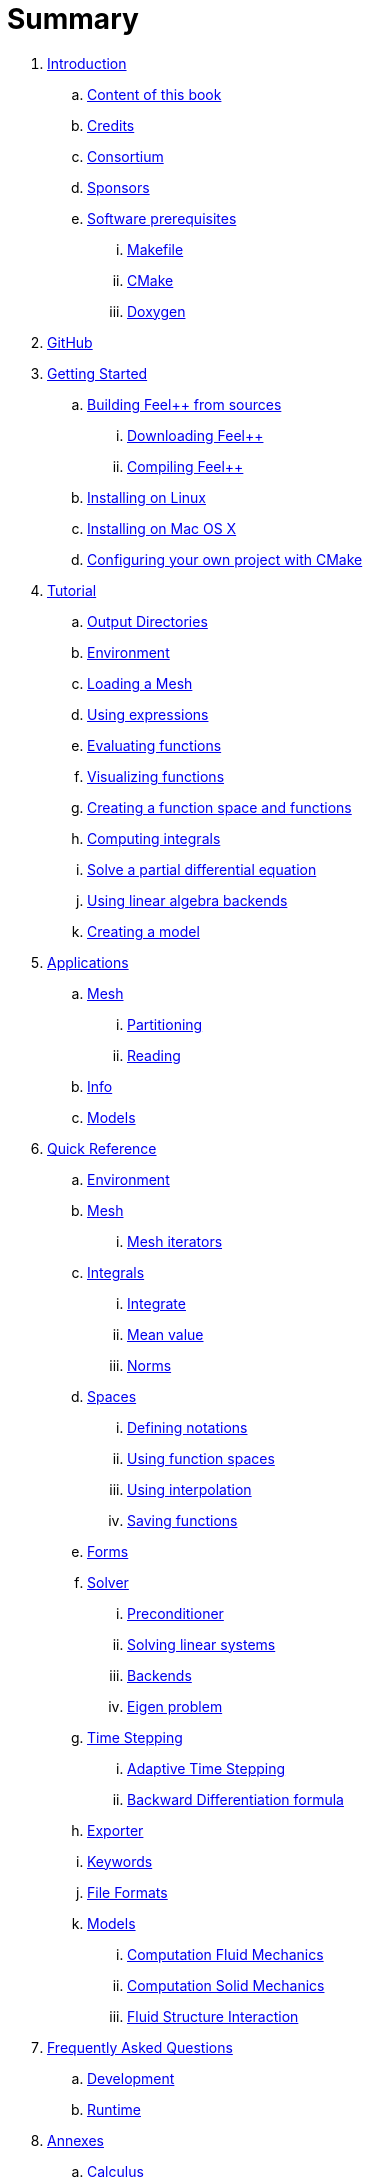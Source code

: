 = Summary

. link:README.adoc[Introduction]
.. link:book.adoc[Content of this book]
.. link:credits.adoc[Credits]
.. link:consortium.adoc[Consortium]
.. link:sponsors.adoc[Sponsors]
.. link:GettingStarted/prerequisites/prerequisites.adoc[Software prerequisites]
... link:GettingStarted/prerequisites/makefile.adoc[Makefile]
... link:GettingStarted/prerequisites/cmake.adoc[CMake]
... link:GettingStarted/prerequisites/doxygen.adoc[Doxygen]
. link:GettingStarted/prerequisites/github.adoc[GitHub]
. link:GettingStarted/README.adoc[Getting Started]
.. link:GettingStarted/building.adoc[Building Feel++ from sources]
... link:GettingStarted/download.adoc[Downloading Feel++]
... link:GettingStarted/compiling.adoc[Compiling Feel++]
.. link:GettingStarted/linux.adoc[Installing on Linux]
.. link:GettingStarted/mac.adoc[Installing on Mac OS X]
.. link:GettingStarted/using.adoc[Configuring your own project with
CMake]
. link:Tutorial/README.adoc[Tutorial]
.. link:Tutorial/01-OutputDirectories.adoc[Output Directories]
.. link:Tutorial/02-SettingUpEnvironment.adoc[Environment]
.. link:Tutorial/03-LoadingMesh.adoc[Loading a Mesh]
.. link:Tutorial/04-UsingExpressions.adoc[Using expressions]
.. link:Tutorial/05-EvaluatingFunctions.adoc[Evaluating functions]
.. link:Tutorial/06-VisualizingFunctions.adoc[Visualizing functions]
.. link:Tutorial/07-SpaceElements.adoc[Creating a function space and
functions]
.. link:Tutorial/08-ComputingIntegrals.adoc[Computing integrals]
.. link:Tutorial/11-SolveAnEquation.adoc[Solve a partial differential equation]
.. link:Tutorial/09-UsingBackend.adoc[Using linear algebra backends]
.. link:Tutorial/10-Model.adoc[Creating a model]
. link:Applications/readme.adoc[Applications]
.. link:Applications/Mesh/readme.adoc[Mesh]
... link:Applications/Mesh/Partitioning/readme.adoc[Partitioning]
... link:Applications/Mesh/Applications/Reading/reading.adoc[Reading]
.. link:Applications/Info/readme.adoc[Info]
.. link:Applications/Models/readme.adoc[Models]
. link:QuickReference/README.adoc[Quick Reference]
.. link:QuickReference/environment.adoc[Environment]
.. link:QuickReference/mesh.adoc[Mesh]
... link:QuickReference/Mesh/iterators.adoc[Mesh iterators]
.. link:QuickReference/integrals.adoc[Integrals]
... link:QuickReference/Integrals/integrate.adoc[Integrate]
... link:QuickReference/Integrals/mean.adoc[Mean value]
... link:QuickReference/Integrals/norms.adoc[Norms]
.. link:QuickReference/spaces.adoc[Spaces]
... link:QuickReference/Spaces/notations.adoc[Defining notations]
... link:QuickReference/Spaces/functionspace.adoc[Using function spaces]
... link:QuickReference/Spaces/interpolation.adoc[Using interpolation]
... link:QuickReference/Spaces/save.adoc[Saving functions]
.. link:QuickReference/forms.adoc[Forms]
.. link:QuickReference/solver.adoc[Solver]
... link:QuickReference/preconditioner.adoc[Preconditioner]
... link:QuickReference/Solver/solving.adoc[Solving linear systems]
... link:QuickReference/Solver/backends.adoc[Backends]
... link:QuickReference/Solver/eigensolver.adoc[Eigen problem]
.. link:QuickReference/Time/README.adoc[Time Stepping]
... link:QuickReference/Time/adaptivestepping.adoc[Adaptive Time
Stepping]
... link:QuickReference/Time/bdf.adoc[Backward Differentiation formula]
.. link:QuickReference/exporter.adoc[Exporter]
.. link:QuickReference/keywords.adoc[Keywords]
.. link:QuickReference/fileformats.adoc[File Formats]
.. link:QuickReference/Models/README.adoc[Models]
... link:QuickReference/Models/Fluid/README.adoc[Computation Fluid
Mechanics]
... link:QuickReference/Models/Solid/README.adoc[Computation Solid
Mechanics]
... link:QuickReference/Models/FluidStructure/README.adoc[Fluid Structure
Interaction]
. link:FAQ/README.adoc[Frequently Asked Questions]
.. link:FAQ/FAQDevelopment.adoc[Development]
.. link:FAQ/FAQExecution.adoc[Runtime]
. link:Annexes/README.adoc[Annexes]
.. link:Annexes/calculus.adoc[Calculus]
. link:GLOSSARY.adoc[Glossary]

